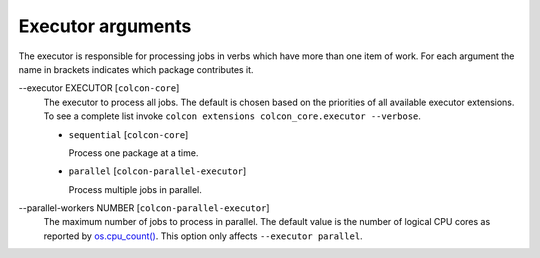 Executor arguments
==================

The executor is responsible for processing jobs in verbs which have more than
one item of work.
For each argument the name in brackets indicates which package contributes it.

.. _executor-args_executor_arg:

\--executor EXECUTOR [``colcon-core``]
  The executor to process all jobs.
  The default is chosen based on the priorities of all available executor
  extensions.
  To see a complete list invoke
  ``colcon extensions colcon_core.executor --verbose``.

  .. _executor-args_executor_arg_sequential:

  * ``sequential`` [``colcon-core``]

    Process one package at a time.

  .. _executor-args_executor_arg_parallel:

  * ``parallel`` [``colcon-parallel-executor``]

    Process multiple jobs in parallel.

.. _executor-args_parallel-workers_arg:

\--parallel-workers NUMBER [``colcon-parallel-executor``]
  The maximum number of jobs to process in parallel.
  The default value is the number of logical CPU cores as reported by
  `os.cpu_count() <https://docs.python.org/3/library/os.html#os.cpu_count>`_.
  This option only affects ``--executor parallel``.

